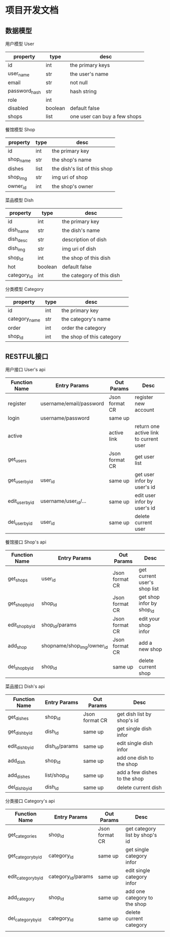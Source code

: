 * 项目开发文档
** 数据模型
***** 用户模型 User
| property      | type    | desc                         |
|---------------+---------+------------------------------|
| id            | int     | the primary keys             |
| user_name     | str     | the user's name              |
| email         | str     | not null                     |
| password_hash | str     | hash string                  |
| role          | int     |                              |
| disabled      | boolean | default false                |
| shops         | list    | one user can buy a few shops |

***** 餐馆模型 Shop
| property | type | desc                         |
|----------+------+------------------------------|
| id       | int  | the primary key              |
| shop_name | str  | the shop's name              |
| dishes   | list | the dish's list of this shop |
| shop_img | str  | img uri of shop              |
| owner_id | int  | the shop's owner             |

***** 菜品模型 Dish
| property    | type    | desc                      |
|-------------+---------+---------------------------|
| id          | int     | the primary key           |
| dish_name   | str     | the dish's name           |
| dish_desc   | str     | description of dish       |
| dish_img    | str     | img uri of dish           |
| shop_id     | int     | the shop of this dish     |
| hot         | boolean | default false             |
| category_id | int     | the category of this dish |

***** 分类模型 Category
| property      | type | desc                      |   |
|---------------+------+---------------------------+---|
| id            | int  | the primary key           |   |
| category_name | str  | the category's name       |   |
| order         | int  | order the category        |   |
| shop_id       | int  | the shop of this category |   |

** RESTFUL接口
***** 用户接口 User's api
| Function Name   | Entry Params            | Out Params     | Desc                                   |
|-----------------+-------------------------+----------------+----------------------------------------|
| register        | username/email/password | Json format CR | register new account                   |
| login           | username/password       | same up        |                                        |
| active          |                         | active link    | return one active link to current user |
| get_users       |                         | Json format CR | get user list                          |
| get_user_by_id  | user_id                 | same up        | get user infor by user's id            |
| edit_user_by_id | username/user_id/...    | same up        | edit user infor by user's id           |
| del_user_by_id  | user_id                 | same up        | delete current user                    |

***** 餐馆接口 Shop's api
| Function Name   | Entry Params               | Out Params     | Desc                         |
|-----------------+----------------------------+----------------+------------------------------|
| get_shops       | user_id                    | Json format CR | get current user's shop list |
| get_shop_by_id  | shop_id                    | Json format CR | get shop infor by shop_id    |
| edit_shop_by_id | shop_id/params             | Json format CR | edit your shop infor         |
| add_shop        | shopname/shop_img/owner_id | Json format CR | add a new shop               |
| del_shop_by_id  | shop_id                    | same up        | delete current shop          |

***** 菜品接口 Dish's api
| Function Name   | Entry Params   | Out Params     | Desc                         |
|-----------------+----------------+----------------+------------------------------|
| get_dishes      | shop_id        | Json format CR | get dish list by shop's id   |
| get_dish_by_id  | dish_id        | same up        | get single dish infor        |
| edit_dish_by_id | dish_id/params | same up        | edit single dish infor       |
| add_dish        | shop_id        | same up        | add one dish to the shop     |
| add_dishes      | list/shop_id   | same up        | add a few dishes to the shop |
| del_dish_by_id  | dish_id        | same up        | delete current dish          |

***** 分类接口 Category's api
| Function Name       | Entry Params       | Out Params     | Desc                           |   |
|---------------------+--------------------+----------------+--------------------------------+---|
| get_categories      | shop_id            | Json format CR | get category list by shop's id |   |
| get_category_by_id  | category_id        | same up        | get single category infor      |   |
| edit_category_by_id | category_id/params | same up        | edit single category infor     |   |
| add_category        | shop_id            | same up        | add one category to the shop   |   |
| del_category_by_id  | category_id        | same up        | delete current category        |   |
|                     |                    |                |                                |   |
